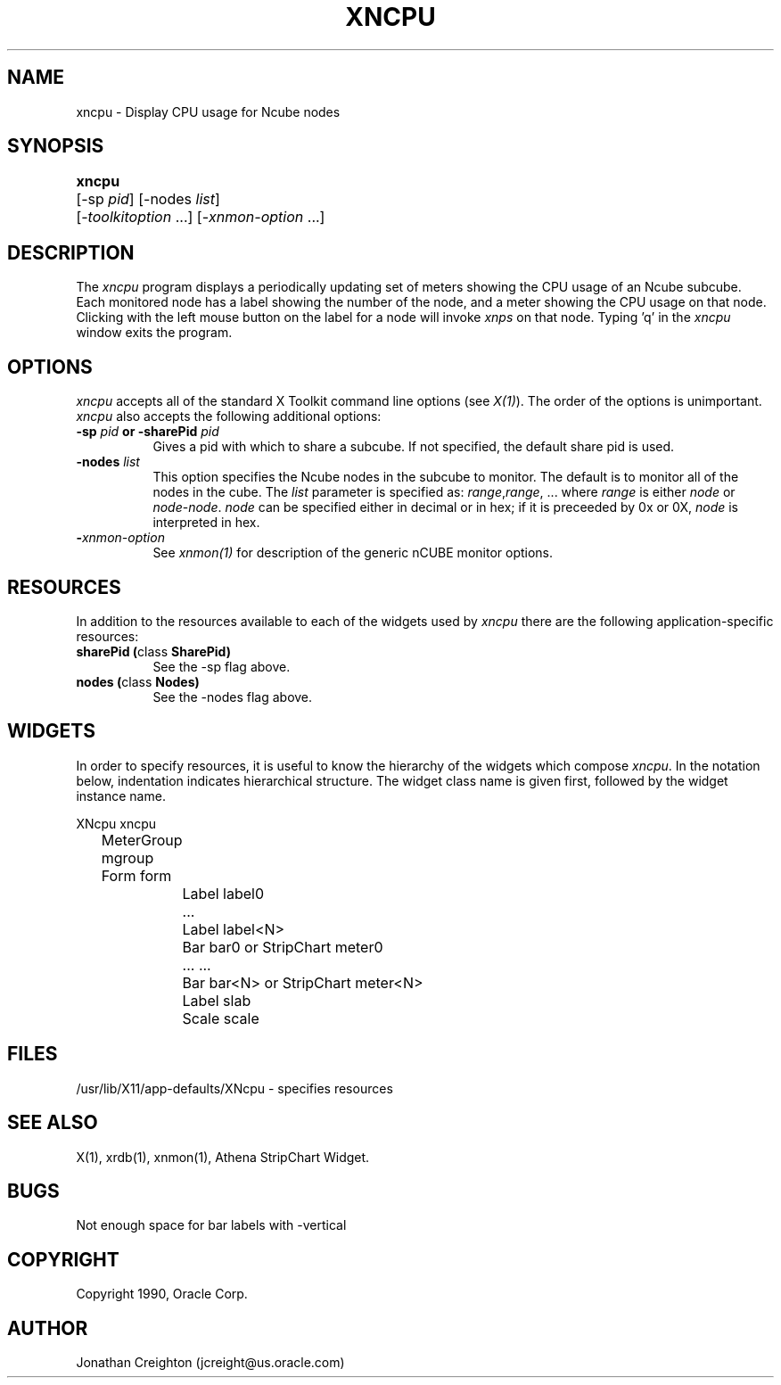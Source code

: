 .\ 
.\ $Header$ xncpu.man 
.\ 
.TH XNCPU 1 "May 23 1991" "X Version 11"
.SH NAME
xncpu - Display CPU usage for Ncube nodes
.SH SYNOPSIS
.ta 6n
\fBxncpu\fP	[-sp \fIpid\fP] [-nodes \fIlist\fP]
.br
	[-\fItoolkitoption\fP ...] [-\fIxnmon-option\fP ...]
.SH DESCRIPTION
The 
.I xncpu 
program displays a periodically updating set of meters showing the CPU usage
of an Ncube subcube.  Each monitored node has a label showing the number
of the node, and a meter showing the CPU usage on that node.  Clicking
with the left mouse button on the label for a node will invoke \fIxnps\fP
on that node.  
Typing 'q' in the \fIxncpu\fP window exits the program.
.SH OPTIONS
.PP
.I xncpu
accepts all of the standard X Toolkit command line options (see \fIX(1)\fP).
The order of the options is unimportant.  \fIxncpu\fP also accepts the
following additional options:
.PP
.TP 8
.B \-sp \fIpid\fP or \-sharePid \fIpid\fP
Gives a pid with which to share a subcube.  If not specified, the default
share pid is used.
.TP 8
.B \-nodes \fIlist\fP
This option specifies the Ncube nodes in the subcube to monitor.
The default is to monitor all of the nodes in the cube.
The \fIlist\fP parameter is specified as: \fIrange\fP,\fIrange\fP, ...
where \fIrange\fP is either \fInode\fP or \fInode\fP-\fInode\fP.
\fInode\fP can be specified either in decimal or in hex; if it is
preceeded by 0x or 0X, \fInode\fP is interpreted in hex.
.TP 8
.B \-\fIxnmon-option\fP
See \fIxnmon(1)\fP for description of the generic nCUBE monitor options.
.SH RESOURCES
In addition to the resources available to each of the widgets used by 
\fIxncpu\fP there are the following application-specific resources:
.TP 8
.B sharePid (\fPclass\fB SharePid)
See the -sp flag above.
.TP 8
.B nodes (\fPclass\fB Nodes)
See the -nodes flag above.
.SH WIDGETS
In order to specify resources, it is useful to know the hierarchy of
the widgets which compose \fIxncpu\fR.  In the notation below,
indentation indicates hierarchical structure.  The widget class name
is given first, followed by the widget instance name.
.sp
.nf
.ta .5i 1.0i 1.5i 2.0i
XNcpu  xncpu
	MeterGroup mgroup
	    Form  form
		    Label  label0
		    ...
		    Label  label<N>
		    Bar  bar0       or      StripChart  meter0
		    ...                     ...
		    Bar  bar<N>     or      StripChart  meter<N>
		    Label  slab
		    Scale  scale
.fi
.sp
.SH FILES
/usr/lib/X11/app-defaults/XNcpu - specifies resources
.SH SEE ALSO
X(1), xrdb(1), xnmon(1), Athena StripChart Widget.
.SH BUGS
Not enough space for bar labels with -vertical
.PP
.SH COPYRIGHT
Copyright 1990, Oracle Corp.
.SH AUTHOR
Jonathan Creighton (jcreight@us.oracle.com)
